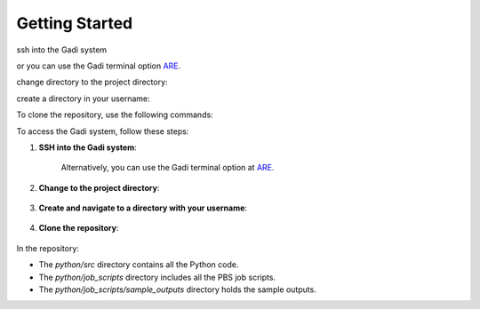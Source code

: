 Getting Started
===============

ssh into the Gadi system 

.. code-block:: console
    :linenos:

    ssh <nci user name>@gadi.nci.org.au

or you can use the Gadi terminal option `ARE <https://are.nci.org.au>`_.

change directory to the project directory:

.. code-block:: console
    :linenos:

    cd /scratch/vp91

create a directory in your username:

.. code-block:: console
    :linenos:

    mkdir $USER 
    cd $USER 



To clone the repository, use the following commands:

.. code-block:: console
    :linenos:

    git clone https://github.com/NCI900-Training-Organisation/intro-to-parallel-programming.git
    git checkout python-dev


To access the Gadi system, follow these steps:

1. **SSH into the Gadi system**:

    .. code-block:: console
        :linenos:

        ssh <nci user name>@gadi.nci.org.au


    Alternatively, you can use the Gadi terminal option at `ARE <https://are.nci.org.au>`_.

2. **Change to the project directory**:

    .. code-block:: console
        :linenos:

        cd /scratch/vp91
    

3. **Create and navigate to a directory with your username**:

    .. code-block:: console
        :linenos:

        mkdir $USER
        cd $USER
   

4. **Clone the repository**:

    .. code-block:: console
        :linenos:

        git clone https://github.com/NCI900-Training-Organisation/intro-to-parallel-programming.git
        git checkout python-dev
  


In the repository:

- The `python/src` directory contains all the Python code.
- The `python/job_scripts` directory includes all the PBS job scripts.
- The `python/job_scripts/sample_outputs` directory holds the sample outputs.
